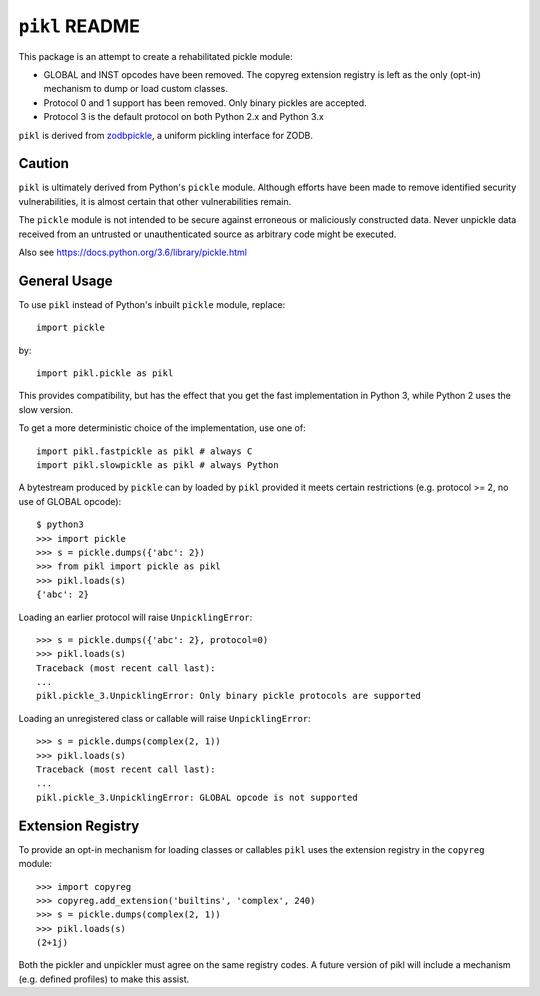 ``pikl`` README
===============

.. image:: https://travis-ci.org/moreati/pikl.svg?branch=master
        :target: https://travis-ci.org/moreati/pikl

.. image:: https://coveralls.io/repos/github/moreati/pikl/badge.svg
   :target: https://coveralls.io/github/moreati/pikl
   :alt: Coverage status

.. image:: https://img.shields.io/pypi/v/pikl.svg
        :target: https://pypi.python.org/pypi/pikl
        :alt: PyPI

.. image:: https://img.shields.io/pypi/pyversions/pikl.svg
        :target: https://pypi.python.org/pypi/pikl
        :alt: Python versions

This package is an attempt to create a rehabilitated pickle module:

- GLOBAL and INST opcodes have been removed. The copyreg extension registry is
  left as the only (opt-in) mechanism to dump or load custom classes.

- Protocol 0 and 1 support has been removed. Only binary pickles are accepted.

- Protocol 3 is the default protocol on both Python 2.x and Python 3.x

``pikl`` is derived from zodbpickle_, a uniform pickling interface for ZODB.

.. _zodbpickle: https://github.com/zopefoundation/zodbpickle

Caution
-------

``pikl`` is ultimately derived from Python's ``pickle`` module.
Although efforts have been made to remove identified security vulnerabilities,
it is almost certain that other vulnerabilities remain.

The ``pickle`` module is not intended to be secure against erroneous or
maliciously constructed data. Never unpickle data received from an
untrusted or unauthenticated source as arbitrary code might be executed.

Also see https://docs.python.org/3.6/library/pickle.html

General Usage
-------------

To use ``pikl`` instead of Python's inbuilt ``pickle`` module, replace::

    import pickle

by::

    import pikl.pickle as pikl

This provides compatibility, but has the effect that you get the fast implementation
in Python 3, while Python 2 uses the slow version.

To get a more deterministic choice of the implementation, use one of::

    import pikl.fastpickle as pikl # always C
    import pikl.slowpickle as pikl # always Python

A bytestream produced by ``pickle`` can by loaded by ``pikl`` provided it
meets certain restrictions (e.g. protocol >= 2, no use of GLOBAL opcode)::

    $ python3
    >>> import pickle
    >>> s = pickle.dumps({'abc': 2})
    >>> from pikl import pickle as pikl
    >>> pikl.loads(s)
    {'abc': 2}

Loading an earlier protocol will raise ``UnpicklingError``::

    >>> s = pickle.dumps({'abc': 2}, protocol=0)
    >>> pikl.loads(s)
    Traceback (most recent call last):
    ...
    pikl.pickle_3.UnpicklingError: Only binary pickle protocols are supported

Loading an unregistered class or callable will raise ``UnpicklingError``::

    >>> s = pickle.dumps(complex(2, 1))
    >>> pikl.loads(s)
    Traceback (most recent call last):
    ...
    pikl.pickle_3.UnpicklingError: GLOBAL opcode is not supported

Extension Registry
------------------

To provide an opt-in mechanism for loading classes or callables ``pikl`` uses
the extension registry in the ``copyreg`` module::

    >>> import copyreg
    >>> copyreg.add_extension('builtins', 'complex', 240)
    >>> s = pickle.dumps(complex(2, 1))
    >>> pikl.loads(s)
    (2+1j)

Both the pickler and unpickler must agree on the same registry codes. A future
version of pikl will include a mechanism (e.g. defined profiles) to make this
assist.
